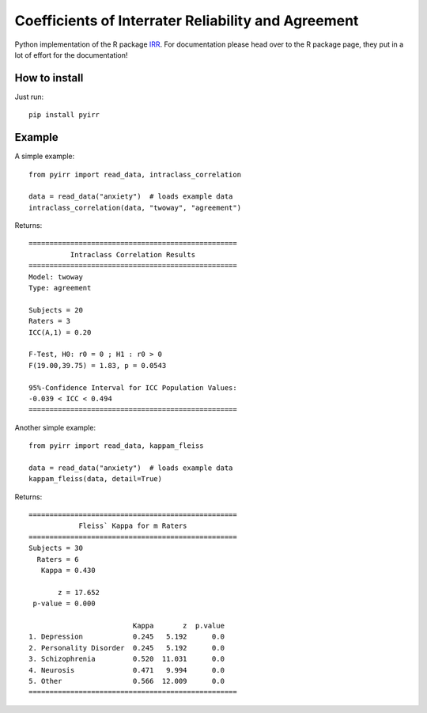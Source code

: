 Coefficients of Interrater Reliability and Agreement
====================================================

Python implementation of the R package `IRR <https://CRAN.R-project.org/package=irr>`_.
For documentation please head over to the R package page, they put in a lot of effort for the documentation!

How to install
--------------
Just run::

    pip install pyirr

Example
-------
A simple example::

    from pyirr import read_data, intraclass_correlation

    data = read_data("anxiety")  # loads example data
    intraclass_correlation(data, "twoway", "agreement")

Returns::

    ==================================================
              Intraclass Correlation Results
    ==================================================
    Model: twoway
    Type: agreement

    Subjects = 20
    Raters = 3
    ICC(A,1) = 0.20

    F-Test, H0: r0 = 0 ; H1 : r0 > 0
    F(19.00,39.75) = 1.83, p = 0.0543

    95%-Confidence Interval for ICC Population Values:
    -0.039 < ICC < 0.494
    ==================================================

Another simple example::

    from pyirr import read_data, kappam_fleiss

    data = read_data("anxiety")  # loads example data
    kappam_fleiss(data, detail=True)

Returns::

    ==================================================
                Fleiss` Kappa for m Raters
    ==================================================
    Subjects = 30
      Raters = 6
       Kappa = 0.430

           z = 17.652
     p-value = 0.000

                             Kappa       z  p.value
    1. Depression            0.245   5.192      0.0
    2. Personality Disorder  0.245   5.192      0.0
    3. Schizophrenia         0.520  11.031      0.0
    4. Neurosis              0.471   9.994      0.0
    5. Other                 0.566  12.009      0.0
    ==================================================
